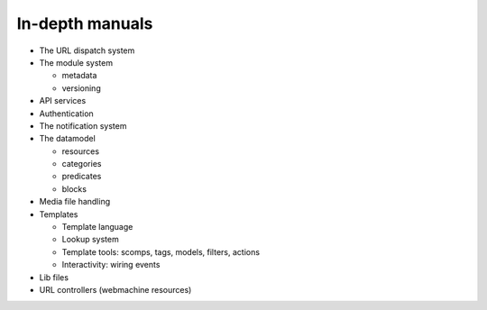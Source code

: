 
In-depth manuals
================

* The URL dispatch system

* The module system
  
  * metadata

  * versioning

* API services

* Authentication

* The notification system

* The datamodel

  * resources

  * categories

  * predicates

  * blocks

* Media file handling

* Templates

  * Template language

  * Lookup system

  * Template tools: scomps, tags, models, filters, actions

  * Interactivity: wiring events

* Lib files

* URL controllers (webmachine resources)
